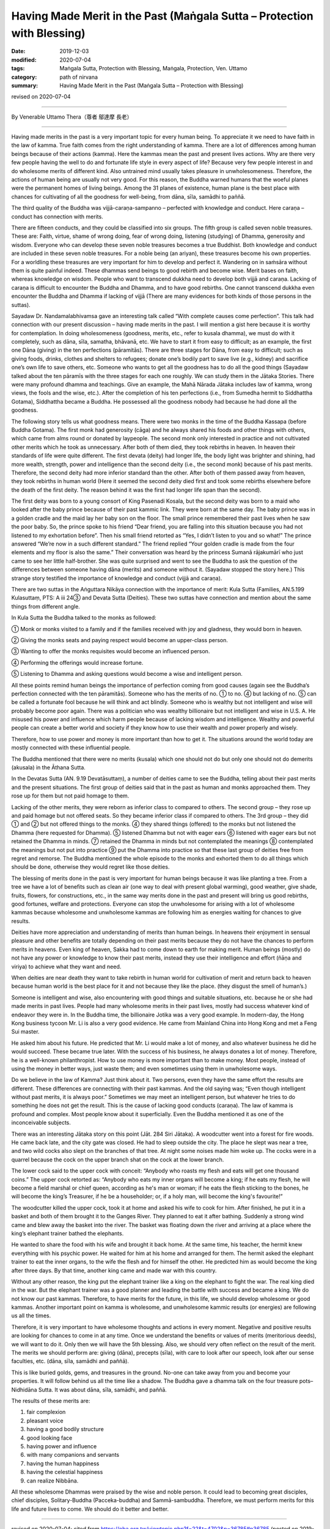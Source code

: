 ===============================================================================
Having Made Merit in the Past (Maṅgala Sutta – Protection with Blessing)
===============================================================================

:date: 2019-12-03
:modified: 2020-07-04
:tags: Maṅgala Sutta, Protection with Blessing, Maṅgala, Protection, Ven. Uttamo
:category: path of nirvana
:summary: Having Made Merit in the Past (Maṅgala Sutta – Protection with Blessing)

revised on 2020-07-04

------

By Venerable Uttamo Thera（尊者 鄔達摩 長老）

------

Having made merits in the past is a very important topic for every human being. To appreciate it we need to have faith in the law of kamma. True faith comes from the right understanding of kamma. There are a lot of differences among human beings because of their actions (kamma). Here the kammas mean the past and present lives actions. Why are there very few people having the well to do and fortunate life style in every aspect of life? Because very few people interest in and do wholesome merits of different kind. Also untrained mind usually takes pleasure in unwholesomeness. Therefore, the actions of human being are usually not very good. For this reason, the Buddha warned humans that the woeful planes were the permanent homes of living beings. Among the 31 planes of existence, human plane is the best place with chances for cultivating of all the goodness for well-being, from dāna, sīla, samādhi to paññā.

The third quality of the Buddha was vijjā-caraṇa-sampanno – perfected with knowledge and conduct. Here caraṇa – conduct has connection with merits.

There are fifteen conducts, and they could be classified into six groups. The fifth group is called seven noble treasures. These are: Faith, virtue, shame of wrong doing, fear of wrong doing, listening (studying) of Dhamma, generosity and wisdom. Everyone who can develop these seven noble treasures becomes a true Buddhist. Both knowledge and conduct are included in these seven noble treasures. For a noble being (an ariyan), these treasures become his own properties. For a worldling these treasures are very important for him to develop and perfect it. Wandering on in saṁsāra without them is quite painful indeed. These dhammas send beings to good rebirth and become wise. Merit bases on faith, whereas knowledge on wisdom. People who want to transcend dukkha need to develop both vijjā and caraṇa. Lacking of caraṇa is difficult to encounter the Buddha and Dhamma, and to have good rebirths. One cannot transcend dukkha even encounter the Buddha and Dhamma if lacking of vijjā (There are many evidences for both kinds of those persons in the suttas).

Sayadaw Dr. Nandamalabhivamsa gave an interesting talk called “With complete causes come perfection”. This talk had connection with our present discussion – having made merits in the past. I will mention a gist here because it is worthy for contemplation. In doing wholesomeness (goodness, merits, etc., refer to kusala dhamma), we must do with it completely, such as dāna, sīla, samatha, bhāvanā, etc. We have to start it from easy to difficult; as an example, the first one Dāna (giving) in the ten perfections (pāramitās). There are three stages for Dāna, from easy to difficult; such as giving foods, drinks, clothes and shelters to refugees; donate one’s bodily part to save live (e.g., kidney) and sacrifice one’s own life to save others, etc. Someone who wants to get all the goodness has to do all the good things (Sayadaw talked about the ten pāramīs with the three stages for each one roughly. We can study them in the Jātaka Stories. There were many profound dhamma and teachings. Give an example, the Mahā Nārada Jātaka includes law of kamma, wrong views, the fools and the wise, etc.). After the completion of his ten perfections (i.e., from Sumedha hermit to Siddhattha Gotama), Siddhattha became a Buddha. He possessed all the goodness nobody had because he had done all the goodness.

The following story tells us what goodness means. There were two monks in the time of the Buddha Kassapa (before Buddha Gotama). The first monk had generosity (cāga) and he always shared his foods and other things with others, which came from alms round or donated by laypeople. The second monk only interested in practice and not cultivated other merits which he took as unnecessary. After both of them died, they took rebirths in heaven. In heaven their standards of life were quite different. The first devata (deity) had longer life, the body light was brighter and shining, had more wealth, strength, power and intelligence than the second deity (i.e., the second monk) because of his past merits. Therefore, the second deity had more inferior standard than the other. After both of them passed away from heaven, they took rebirths in human world (Here it seemed the second deity died first and took some rebirths elsewhere before the death of the first deity. The reason behind it was the first had longer life span than the second).

The first deity was born to a young consort of King Pasenadi Kosala, but the second deity was born to a maid who looked after the baby prince because of their past kammic link. They were born at the same day. The baby prince was in a golden cradle and the maid lay her baby son on the floor. The small prince remembered their past lives when he saw the poor baby. So, the prince spoke to his friend “Dear friend, you are falling into this situation because you had not listened to my exhortation before”. Then his small friend retorted as “Yes, I didn’t listen to you and so what!” The prince answered “We’re now in a such different standard.” The friend replied “Your golden cradle is made from the four elements and my floor is also the same.” Their conversation was heard by the princess Sumanā rājakumārī who just came to see her little half-brother. She was quite surprised and went to see the Buddha to ask the question of the differences between someone having dāna (merits) and someone without it. (Sayadaw stopped the story here.) This strange story testified the importance of knowledge and conduct (vijjā and caraṇa).

There are two suttas in the Aṅguttara Nikāya connection with the importance of merit: Kula Sutta (Families, AN.5.199 Kulasuttaṃ, PTS: A iii 24③ and Devata Sutta (Deities). These two suttas have connection and mention about the same things from different angle.

In Kula Sutta the Buddha talked to the monks as followed:

① Monk or monks visited to a family and if the families received with joy and gladness, they would born in heaven.

② Giving the monks seats and paying respect would become an upper-class person.

③ Wanting to offer the monks requisites would become an influenced person.

④ Performing the offerings would increase fortune.

⑤ Listening to Dhamma and asking questions would become a wise and intelligent person.

All these points remind human beings the importance of perfection coming from good causes (again see the Buddha’s perfection connected with the ten pāramitās). Someone who has the merits of no. ① to no. ④ but lacking of no. ⑤ can be called a fortunate fool because he will think and act blindly. Someone who is wealthy but not intelligent and wise will probably become poor again. There was a politician who was wealthy billionaire but not intelligent and wise in U.S. A. He misused his power and influence which harm people because of lacking wisdom and intelligence. Wealthy and powerful people can create a better world and society if they know how to use their wealth and power properly and wisely.

Therefore, how to use power and money is more important than how to get it. The situations around the world today are mostly connected with these influential people.

The Buddha mentioned that there were no merits (kusala) which one should not do but only one should not do demerits (akusala) in the Āthana Sutta. 

In the Devatas Sutta (AN. 9.19 Devatāsuttaṃ), a number of deities came to see the Buddha, telling about their past merits and the present situations. The first group of deities said that in the past as human and monks approached them. They rose up for them but not paid homage to them.

Lacking of the other merits, they were reborn as inferior class to compared to others. The second group – they rose up and paid homage but not offered seats. So they became inferior class if compared to others. The 3rd group – they did ① and ② but not offered things to the monks. ④ they shared things (offered) to the monks but not listened the Dhamma (here requested for Dhamma). ⑤ listened Dhamma but not with eager ears ⑥ listened with eager ears but not retained the Dhamma in minds. ⑦ retained the Dhamma in minds but not contemplated the meanings ⑧ contemplated the meanings but not put into practice ⑨ put the Dhamma into practice so that these last group of deities free from regret and remorse. The Buddha mentioned the whole episode to the monks and exhorted them to do all things which should be done, otherwise they would regret like those deities.

The blessing of merits done in the past is very important for human beings because it was like planting a tree. From a tree we have a lot of benefits such as clean air (one way to deal with present global warming), good weather, give shade, fruits, flowers, for constructions, etc., in the same way merits done in the past and present will bring us good rebirths, good fortunes, welfare and protections. Everyone can stop the unwholesome for arising with a lot of wholesome kammas because wholesome and unwholesome kammas are following him as energies waiting for chances to give results.

Deities have more appreciation and understanding of merits than human beings. In heavens their enjoyment in sensual pleasure and other benefits are totally depending on their past merits because they do not have the chances to perform merits in heavens. Even king of heaven,  Sakka had to come down to earth for making merit. Human beings (mostly) do not have any power or knowledge to know their past merits, instead they use their intelligence and effort (ñāṇa and viriya) to achieve what they want and need. 

When deities are near death they want to take rebirth in human world for cultivation of merit and return back to heaven because human world is the best place for it and not because they like the place. (they disgust the smell of human’s.)

Someone is intelligent and wise, also encountering with good things and suitable situations, etc. because he or she had made merits in  past lives. People had many wholesome merits in their past lives, mostly had success whatever kind of endeavor they were in. In the Buddha time, the billionaire Jotika was a very good example. In modern-day, the Hong Kong business tycoon Mr. Li is also a very good evidence. He came from Mainland China into Hong Kong and met a Feng Sui master.

He asked him about his future. He predicted that Mr. Li would make a lot of money, and also whatever business he did he would  succeed. These became true later. With the success of his business, he always donates a lot of money. Therefore, he is a well-known philanthropist. How to use money is more important than to make money. Most people, instead of using the money in better ways, just waste them; and even sometimes using them in unwholesome ways.

Do we believe in the law of Kamma? Just think about it. Two persons, even they have the same effort the results are different. These differences are connecting with their past kammas. And the old saying was; “Even though intelligent without past merits, it is always poor.” Sometimes we may meet an intelligent person, but whatever he tries to do something he does not get the result. This is the cause of lacking good conducts (caraṇa). The law of kamma is profound and complex. Most people know about it superficially. Even the Buddha mentioned it as one of the inconceivable subjects.

There was an interesting Jātaka story on this point (Jāt. 284 Siri Jātaka). A woodcutter went into a forest for fire woods. He came back late, and the city gate was closed. He had to sleep outside the city. The place he slept was near a tree, and two wild cocks also slept on the branches of that tree. At night some noises made him woke up. The cocks were in a quarrel because the cock on the upper branch shat on the cock at the lower branch.

The lower cock said to the upper cock with conceit: “Anybody who roasts my flesh and eats will get one thousand coins.” The upper cock retorted as: “Anybody who eats my inner organs will become a king; if he eats my flesh, he will become a field marshal or chief queen, according as he's man or woman; if he eats the flesh sticking to the bones, he will become the king’s  Treasurer, if he be a householder; or, if a holy man, will become the king's favourite!”

The woodcutter killed the upper cock, took it at home and asked his wife to cook for him. After finished, he put it in a basket and both of them brought it to the Ganges River. They planned to eat it after bathing. Suddenly a strong wind came and blew away the basket into the river. The basket was floating down the river and arriving at a place where the king’s elephant trainer bathed the elephants.

He wanted to share the food with his wife and brought it back home. At the same time, his teacher, the hermit knew everything with his psychic power. He waited for him at his home and arranged for them. The hermit asked the elephant trainer to eat the inner organs, to the wife the flesh and for himself the other. He predicted him as would become the king after three days. By that time, another king came and made war with this country.

Without any other reason, the king put the elephant trainer like a king on the elephant to fight the war. The real king died in the war. But the elephant trainer was a good planner and leading the battle with success and became a king. We do not know our past kammas. Therefore, to have merits for the future, in this life, we should develop wholesome or good kammas. Another important point on kamma is wholesome, and unwholesome kammic results (or energies) are following us all the times.

Therefore, it is very important to have wholesome thoughts and actions in every moment. Negative and positive results are looking for chances to come in at any time. Once we understand the benefits or values of merits (meritorious deeds), we will want to do it. Only then we will have the 5th blessing. Also, we should very often reflect on the result of the merit. The merits we should perform are: giving (dāna), precepts (sīla), with care to look after our speech, look after our sense faculties, etc. (dāna, sīla, samādhi and paññā).

This is like buried golds, gems, and treasures in the ground. No-one can take away from you and become your properties. It will follow behind us all the time like a shadow. The Buddha gave a dhamma talk on the four treasure pots–Nidhidāna Sutta. It was about dāna, sīla, samādhi, and paññā.

The results of these merits are:

(1) fair complexion
(2) pleasant voice
(3) having a good bodily structure
(4) good looking face
(5) having power and influence
(6) with many companions and servants
(7) having the human happiness
(8) having the celestial happiness
(9) can realize Nibbāna.

All these wholesome Dhammas were praised by the wise and noble person. It could lead to becoming great disciples, chief disciples, Solitary-Buddha (Pacceka-buddha) and Sammā-sambuddha. Therefore, we must perform merits for this life and future lives to come. We should do it better and better.

------

revised on 2020-07-04; cited from https://oba.org.tw/viewtopic.php?f=22&t=4702&p=36785#p36785 (posted on 2019-09-17)

------

- `Content <{filename}content-of-protection-with-blessings%zh.rst>`__ of "Maṅgala Sutta – Protection with Blessing"

------

- `Content <{filename}../publication-of-ven-uttamo%zh.rst>`__ of Publications of Ven. Uttamo

------

**According to the translator— Ven. Uttamo's words, this is strictly for free distribution only, as a gift of Dhamma—Dhamma Dāna. You may re-format, reprint, translate, and redistribute this work in any medium.**

..
  07-04 add: (AN. 9.19 Devatāsuttaṃ), Āthana Sutta (?? attāṇa sutta)   
  2020-03-24 rev. the 2nd proofread by bhante
  2020-02-27 add & rev. proofread for-2nd-proved-by-bhante
  2019-12-03  create rst